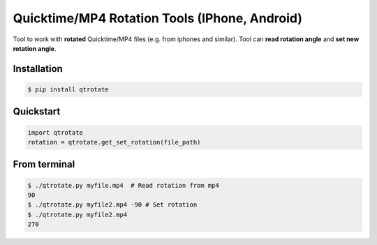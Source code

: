 Quicktime/MP4 Rotation Tools (IPhone, Android)
============================
Tool to work with **rotated** Quicktime/MP4 files (e.g. from iphones and similar).
Tool can **read rotation angle** and **set new rotation angle**.

Installation
------------
.. code-block:: bash

   $ pip install qtrotate

Quickstart
------------
.. code-block:: python

   import qtrotate
   rotation = qtrotate.get_set_rotation(file_path)

From terminal
------------
.. code-block:: bash

   $ ./qtrotate.py myfile.mp4  # Read rotation from mp4
   90
   $ ./qtrotate.py myfile2.mp4 -90 # Set rotation
   $ ./qtrotate.py myfile2.mp4
   270
